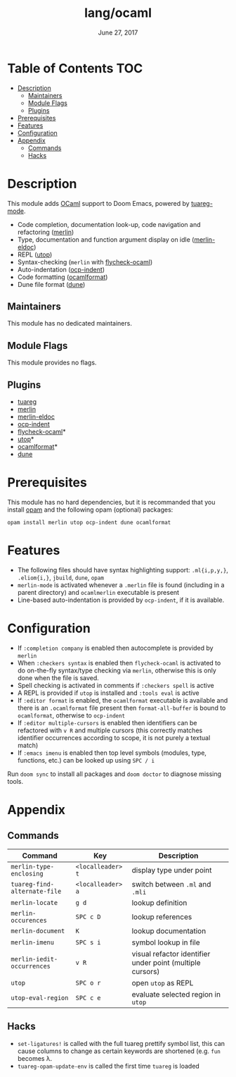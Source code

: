 #+TITLE:   lang/ocaml
#+DATE:    June 27, 2017
#+SINCE:   v2.0.3

* Table of Contents                                                     :TOC:
- [[#description][Description]]
  - [[#maintainers][Maintainers]]
  - [[#module-flags][Module Flags]]
  - [[#plugins][Plugins]]
- [[#prerequisites][Prerequisites]]
- [[#features][Features]]
- [[#configuration][Configuration]]
- [[#appendix][Appendix]]
  - [[#commands][Commands]]
  - [[#hacks][Hacks]]

* Description
This module adds [[https://ocaml.org/][OCaml]] support to Doom Emacs, powered by [[https://github.com/ocaml/tuareg][tuareg-mode]].

+ Code completion, documentation look-up, code navigation and refactoring
  ([[https://github.com/ocaml/merlin/wiki/emacs-from-scratch][merlin]])
+ Type, documentation and function argument display on idle ([[https://github.com/Khady/merlin-eldoc][merlin-eldoc]])
+ REPL ([[https://github.com/ocaml-community/utop][utop]])
+ Syntax-checking (~merlin~ with [[https://github.com/flycheck/flycheck-ocaml][flycheck-ocaml]])
+ Auto-indentation ([[https://github.com/OCamlPro/ocp-indent][ocp-indent]])
+ Code formatting ([[https://github.com/ocaml-ppx/ocamlformat][ocamlformat]])
+ Dune file format ([[http://dune.build/][dune]])

** Maintainers
# If this module has no maintainers, then...
This module has no dedicated maintainers.

** Module Flags
This module provides no flags.

** Plugins
+ [[https://github.com/ocaml/tuareg][tuareg]]
+ [[https://github.com/ocaml/merlin][merlin]]
+ [[https://github.com/Khady/merlin-eldoc][merlin-eldoc]]
+ [[https://github.com/OCamlPro/ocp-indent][ocp-indent]]
+ [[https://github.com/flycheck/flycheck-ocaml][flycheck-ocaml]]*
+ [[https://github.com/ocaml-community/utop][utop]]*
+ [[https://github.com/ocaml-ppx/ocamlformat][ocamlformat]]*
+ [[https://github.com/ocaml/dune][dune]]

* Prerequisites
This module has no hard dependencies, but it is recommanded that you install
[[http://opam.ocaml.org/][opam]] and the following opam (optional) packages:

#+BEGIN_SRC shell
opam install merlin utop ocp-indent dune ocamlformat
#+END_SRC

* Features
+ The following files should have syntax highlighting support: ~.ml{i,p,y,}~,
  ~.eliom{i,}~, ~jbuild~, ~dune~, ~opam~
+ =merlin-mode= is activated whenever a =.merlin= file is found (including in a
  parent directory) and =ocamlmerlin= executable is present
+ Line-based auto-indentation is provided by =ocp-indent=, if it is available.

* Configuration
+ If =:completion company= is enabled then autocomplete is provided by =merlin=
+ When =:checkers syntax= is enabled then =flycheck-ocaml= is activated to do
  on-the-fly syntax/type checking via =merlin=, otherwise this is only done when
  the file is saved.
+ Spell checking is activated in comments if =:checkers spell= is active
+ A REPL is provided if =utop= is installed and =:tools eval= is active
+ If =:editor format= is enabled, the =ocamlformat= executable is available and
  there is an =.ocamlformat= file present then =format-all-buffer= is bound to
  =ocamlformat=, otherwise to =ocp-indent=
+ If =:editor multiple-cursors= is enabled then identifiers can be refactored
  with =v R= and multiple cursors (this correctly matches identifier occurrences
  according to scope, it is not purely a textual match)
+ If =:emacs imenu= is enabled then top level symbols (modules, type, functions,
  etc.) can be looked up using =SPC / i=

Run =doom sync= to install all packages and =doom doctor= to diagnose missing
tools.

* Appendix
** Commands
  | Command                      | Key               | Description                                               |
  |------------------------------+-------------------+-----------------------------------------------------------|
  | =merlin-type-enclosing=      | =<localleader> t= | display type under point                                  |
  | =tuareg-find-alternate-file= | =<localleader> a= | switch between =.ml= and =.mli=                           |
  | =merlin-locate=              | =g d=             | lookup definition                                         |
  | =merlin-occurences=          | =SPC c D=         | lookup references                                         |
  | =merlin-document=            | =K=               | lookup documentation                                      |
  | =merlin-imenu=               | =SPC s i=         | symbol lookup in file                                     |
  | =merlin-iedit-occurrences=   | =v R=             | visual refactor identifier under point (multiple cursors) |
  | =utop=                       | =SPC o r=         | open =utop= as REPL                                       |
  | =utop-eval-region=           | =SPC c e=         | evaluate selected region in =utop=                        |

** Hacks
+ =set-ligatures!= is called with the full tuareg prettify symbol list, this
  can cause columns to change as certain keywords are shortened (e.g. =fun=
  becomes \lambda.
+ =tuareg-opam-update-env= is called the first time =tuareg= is loaded
